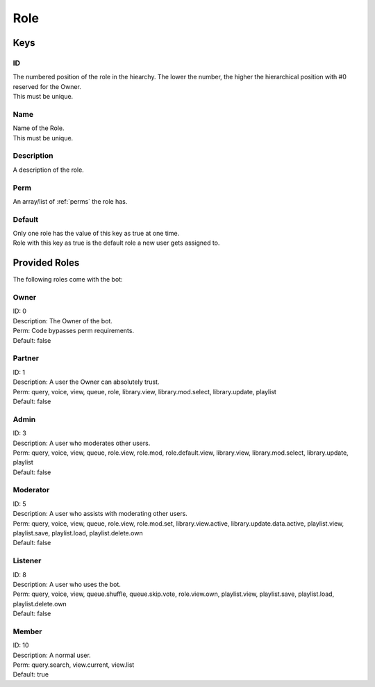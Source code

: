 Role
====

Keys
~~~~

ID
--

| The numbered position of the role in the hiearchy. The lower the number, the higher the hierarchical position with #0 reserved for the Owner.
| This must be unique.
Name
----

| Name of the Role.
| This must be unique.
Description
-----------

| A description of the role.
Perm
----

| An array/list of :ref:`perms` the role has.
Default
-------

| Only one role has the value of this key as true at one time.
| Role with this key as true is the default role a new user gets assigned to.
Provided Roles
~~~~~~~~~~~~~~

The following roles come with the bot:

Owner
-----

| ID: 0
| Description: The Owner of the bot.
| Perm: Code bypasses perm requirements.
| Default: false
Partner
-------

| ID: 1
| Description: A user the Owner can absolutely trust.
| Perm: query, voice, view, queue, role, library.view, library.mod.select, library.update, playlist
| Default: false
Admin
-----

| ID: 3
| Description: A user who moderates other users.
| Perm: query, voice, view, queue, role.view, role.mod, role.default.view, library.view, library.mod.select, library.update, playlist
| Default: false
Moderator
---------

| ID: 5
| Description: A user who assists with moderating other users.
| Perm: query, voice, view, queue, role.view, role.mod.set, library.view.active, library.update.data.active, playlist.view, playlist.save, playlist.load, playlist.delete.own
| Default: false
Listener
--------

| ID: 8
| Description: A user who uses the bot.
| Perm: query, voice, view, queue.shuffle, queue.skip.vote, role.view.own, playlist.view, playlist.save, playlist.load, playlist.delete.own
| Default: false
Member
------

| ID: 10
| Description: A normal user.
| Perm: query.search, view.current, view.list
| Default: true